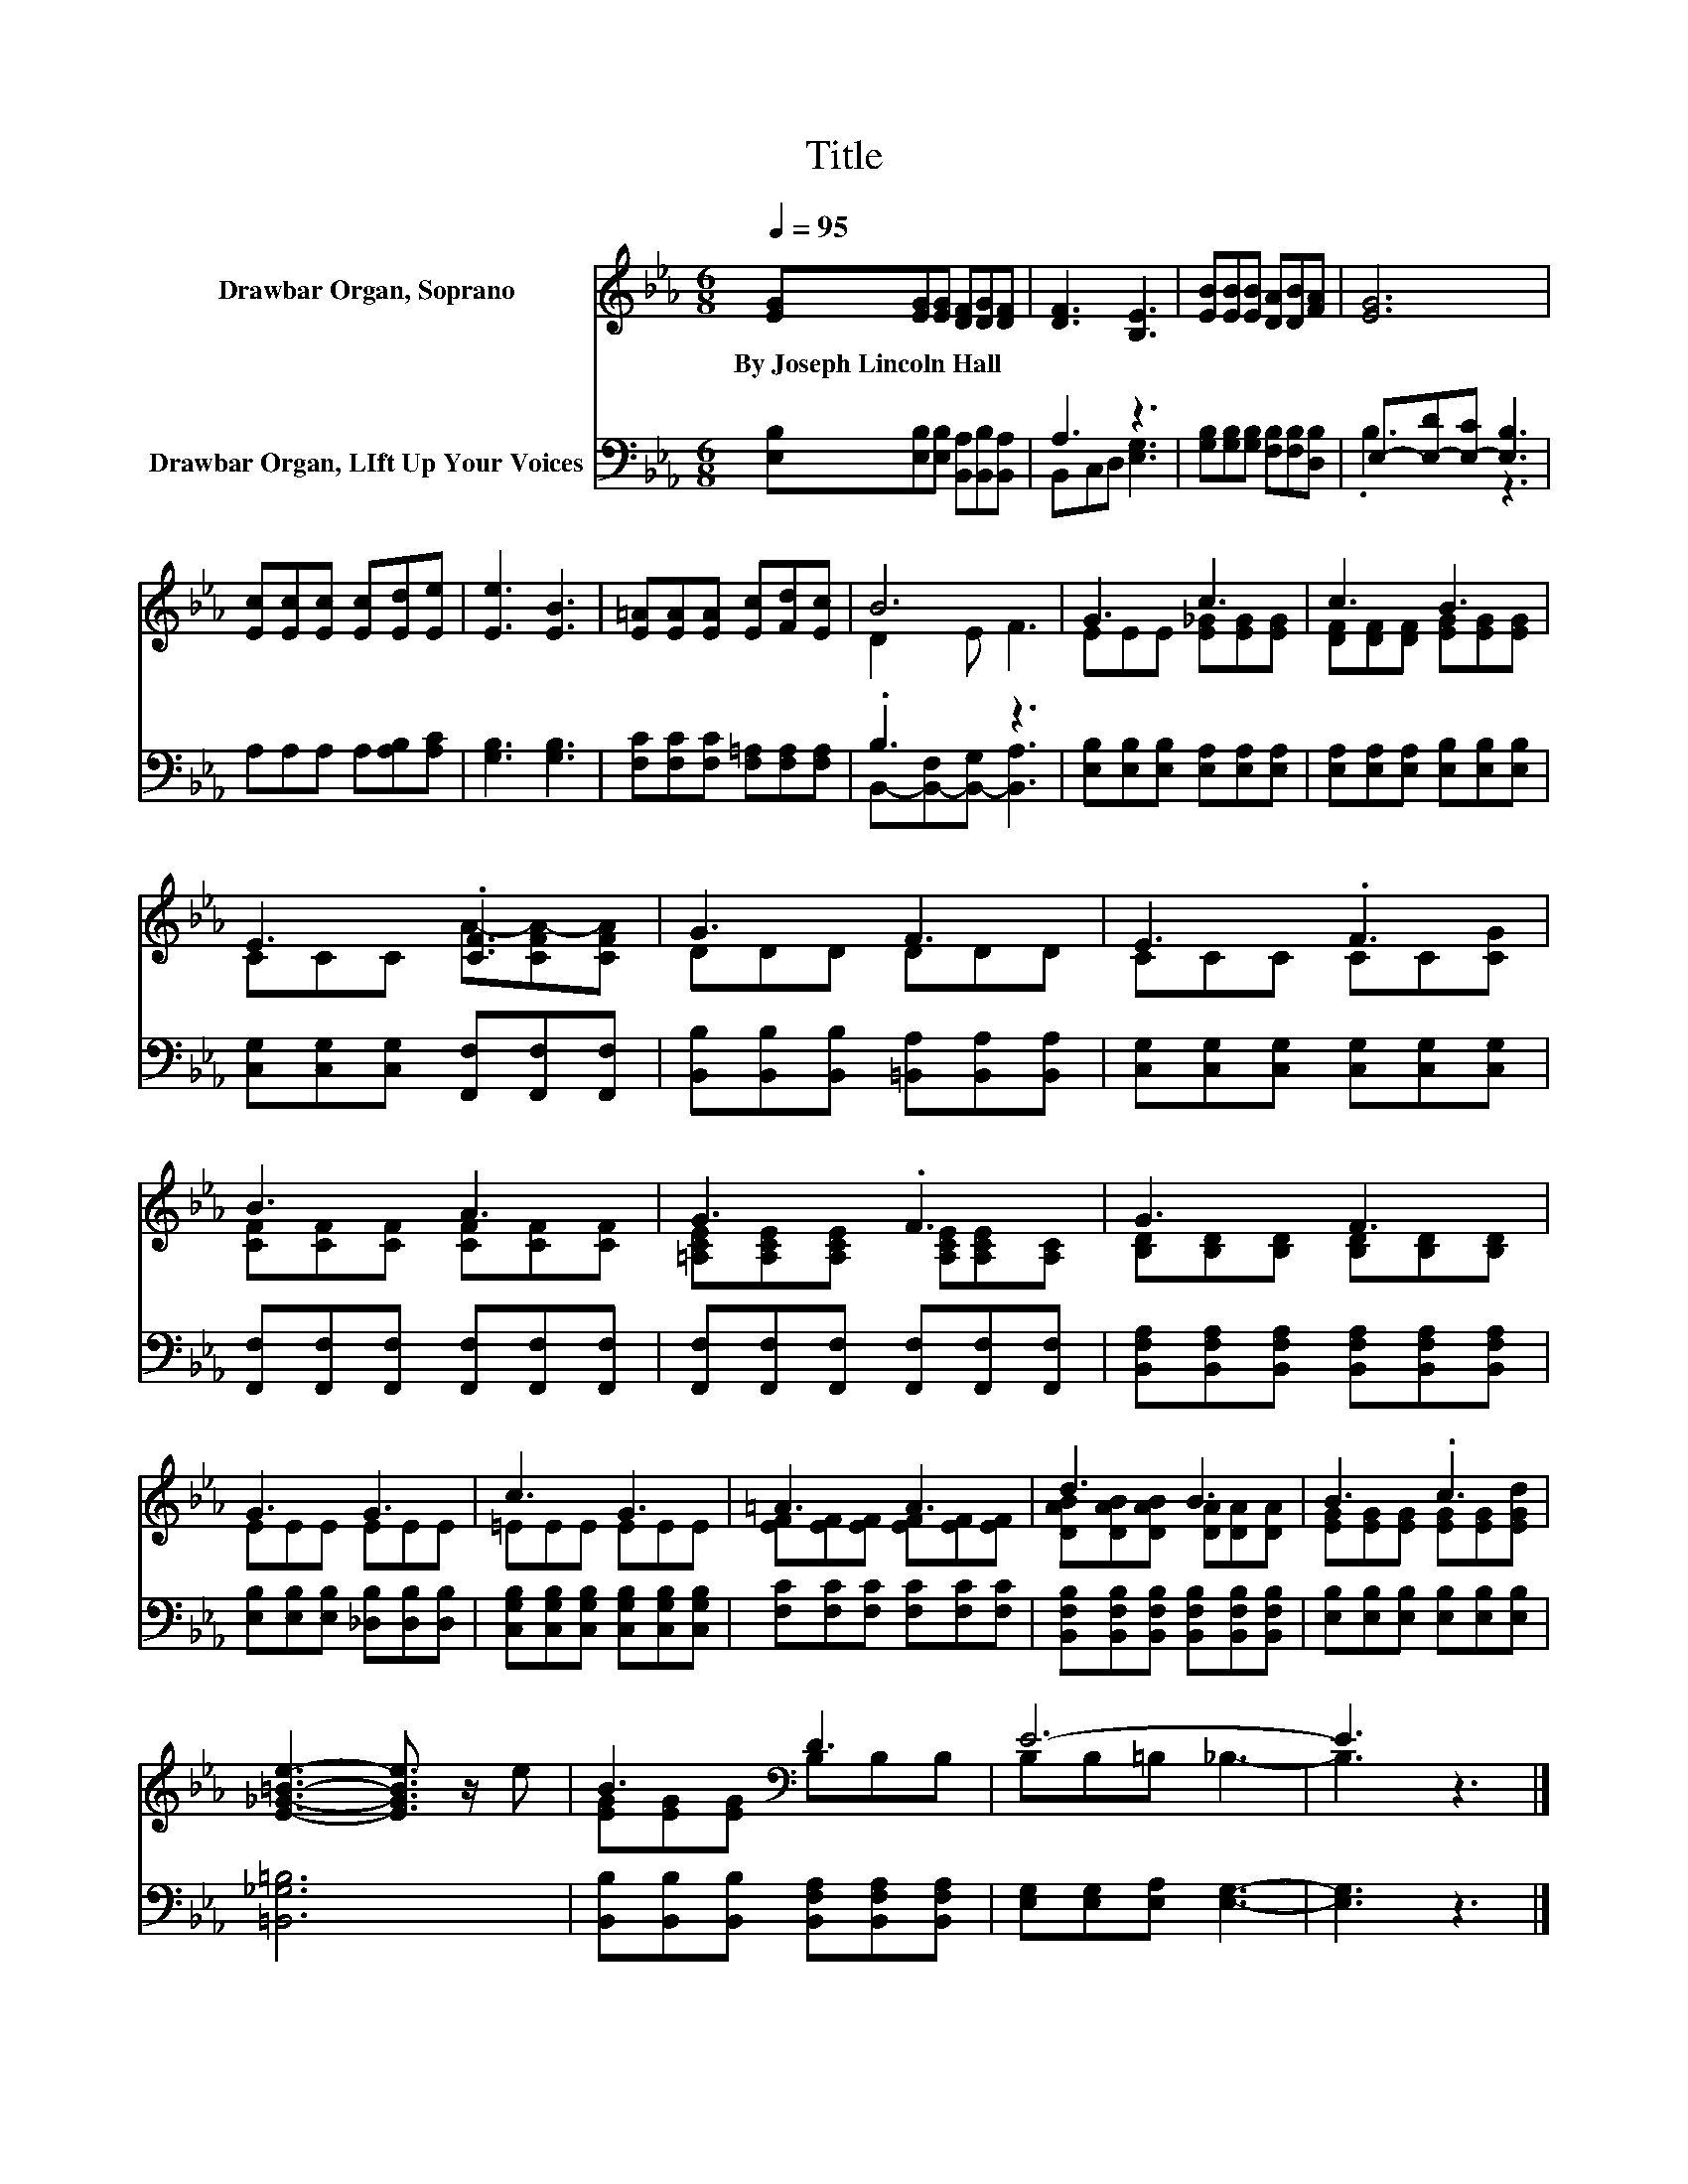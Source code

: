 X:1
T:Title
%%score ( 1 2 ) ( 3 4 )
L:1/8
Q:1/4=95
M:6/8
K:Eb
V:1 treble nm="Drawbar Organ, Soprano"
V:2 treble 
V:3 bass nm="Drawbar Organ, LIft Up Your Voices"
V:4 bass 
V:1
 [EG][EG][EG] [DF][DG][DF] | [DF]3 [B,E]3 | [EB][EB][EB] [DA][DB][FA] | [EG]6 | %4
w: By~Joseph~Lincoln~Hall * * * * *||||
 [Ec][Ec][Ec] [Ec][Ed][Ee] | [Ee]3 [EB]3 | [E=A][EA][EA] [Ec][Fd][Ec] | B6 | G3 c3 | c3 B3 | %10
w: ||||||
 E3 .[CF]3 | G3 F3 | E3 .F3 | B3 A3 | G3 .F3 | G3 F3 | G3 G3 | c3 G3 | =A3 A3 | d3 B3 | B3 .c3 | %21
w: |||||||||||
 [E_G=Be]3- [EGBe]3/2 z/ e | B3[K:bass] D3 | E6- | E3 z3 |] %25
w: ||||
V:2
 x6 | x6 | x6 | x6 | x6 | x6 | x6 | D2 E F3 | EEE [E_G][EG][EG] | [DF][DF][DF] [EG][EG][EG] | %10
 CCC A-[CFA-][CFA] | DDD DDD | CCC CC[CG] | [CF][CF][CF] [CF][CF][CF] | %14
 [=A,CE][A,CE][A,CE] [A,CE][A,CE][A,C] | [B,D][B,D][B,D] [B,D][B,D][B,D] | EEE EEE | =EEE EEE | %18
 [EF][EF][EF] [EF][EF][EF] | [DAB][DAB][DAB] [DA][DA][DA] | [EG][EG][EG] [EG][EG][EGd] | x6 | %22
 [EG][EG][EG][K:bass] B,B,B, | B,B,=B, _B,3- | B,3 z3 |] %25
V:3
 [E,B,][E,B,][E,B,] [B,,A,][B,,B,][B,,A,] | A,3 z3 | [G,B,][G,B,][G,B,] [F,B,][F,B,][D,B,] | %3
 E,-[E,-D][E,-C] [E,B,]3 | A,A,A, A,[A,B,][A,C] | [G,B,]3 [G,B,]3 | %6
 [F,C][F,C][F,C] [F,=A,][F,A,][F,A,] | .B,3 z3 | [E,B,][E,B,][E,B,] [E,A,][E,A,][E,A,] | %9
 [E,A,][E,A,][E,A,] [E,B,][E,B,][E,B,] | [C,G,][C,G,][C,G,] [F,,F,][F,,F,][F,,F,] | %11
 [B,,B,][B,,B,][B,,B,] [=B,,A,][B,,A,][B,,A,] | [C,G,][C,G,][C,G,] [C,G,][C,G,][C,G,] | %13
 [F,,F,][F,,F,][F,,F,] [F,,F,][F,,F,][F,,F,] | [F,,F,][F,,F,][F,,F,] [F,,F,][F,,F,][F,,F,] | %15
 [B,,F,A,][B,,F,A,][B,,F,A,] [B,,F,A,][B,,F,A,][B,,F,A,] | [E,B,][E,B,][E,B,] [_D,B,][D,B,][D,B,] | %17
 [C,G,B,][C,G,B,][C,G,B,] [C,G,B,][C,G,B,][C,G,B,] | [F,C][F,C][F,C] [F,C][F,C][F,C] | %19
 [B,,F,B,][B,,F,B,][B,,F,B,] [B,,F,B,][B,,F,B,][B,,F,B,] | [E,B,][E,B,][E,B,] [E,B,][E,B,][E,B,] | %21
 [=B,,_G,=B,]6 | [B,,B,][B,,B,][B,,B,] [B,,F,A,][B,,F,A,][B,,F,A,] | [E,G,][E,G,][E,A,] [E,G,]3- | %24
 [E,G,]3 z3 |] %25
V:4
 x6 | B,,C,D, [E,G,]3 | x6 | .B,3 z3 | x6 | x6 | x6 | B,,-[B,,-F,][B,,-G,] [B,,A,]3 | x6 | x6 | %10
 x6 | x6 | x6 | x6 | x6 | x6 | x6 | x6 | x6 | x6 | x6 | x6 | x6 | x6 | x6 |] %25

